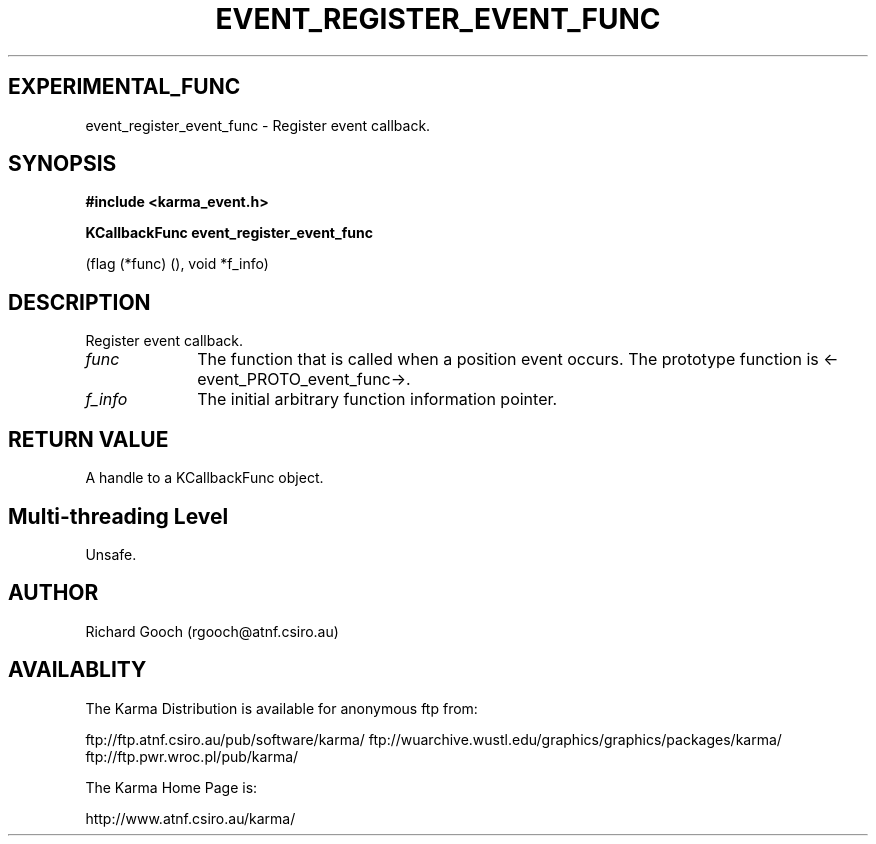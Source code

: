 .TH EVENT_REGISTER_EVENT_FUNC 3 "13 Nov 2005" "Karma Distribution"
.SH EXPERIMENTAL_FUNC
event_register_event_func \- Register event callback.
.SH SYNOPSIS
.B #include <karma_event.h>
.sp
.B KCallbackFunc event_register_event_func
.sp
(flag (*func) (), void *f_info)
.SH DESCRIPTION
Register event callback.
.IP \fIfunc\fP 1i
The function that is called when a position event occurs. The
prototype function is <-event_PROTO_event_func->.
.IP \fIf_info\fP 1i
The initial arbitrary function information pointer.
.SH RETURN VALUE
A handle to a KCallbackFunc object.
.SH Multi-threading Level
Unsafe.
.SH AUTHOR
Richard Gooch (rgooch@atnf.csiro.au)
.SH AVAILABLITY
The Karma Distribution is available for anonymous ftp from:

ftp://ftp.atnf.csiro.au/pub/software/karma/
ftp://wuarchive.wustl.edu/graphics/graphics/packages/karma/
ftp://ftp.pwr.wroc.pl/pub/karma/

The Karma Home Page is:

http://www.atnf.csiro.au/karma/
